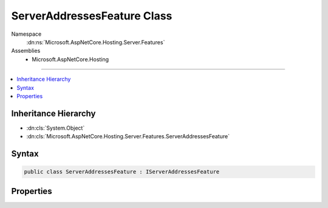 

ServerAddressesFeature Class
============================





Namespace
    :dn:ns:`Microsoft.AspNetCore.Hosting.Server.Features`
Assemblies
    * Microsoft.AspNetCore.Hosting

----

.. contents::
   :local:



Inheritance Hierarchy
---------------------


* :dn:cls:`System.Object`
* :dn:cls:`Microsoft.AspNetCore.Hosting.Server.Features.ServerAddressesFeature`








Syntax
------

.. code-block:: csharp

    public class ServerAddressesFeature : IServerAddressesFeature








.. dn:class:: Microsoft.AspNetCore.Hosting.Server.Features.ServerAddressesFeature
    :hidden:

.. dn:class:: Microsoft.AspNetCore.Hosting.Server.Features.ServerAddressesFeature

Properties
----------

.. dn:class:: Microsoft.AspNetCore.Hosting.Server.Features.ServerAddressesFeature
    :noindex:
    :hidden:

    
    .. dn:property:: Microsoft.AspNetCore.Hosting.Server.Features.ServerAddressesFeature.Addresses
    
        
        :rtype: System.Collections.Generic.ICollection<System.Collections.Generic.ICollection`1>{System.String<System.String>}
    
        
        .. code-block:: csharp
    
            public ICollection<string> Addresses
            {
                get;
            }
    

